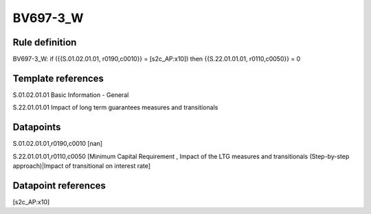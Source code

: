 =========
BV697-3_W
=========

Rule definition
---------------

BV697-3_W: if ({{S.01.02.01.01, r0190,c0010}} = [s2c_AP:x10]) then {{S.22.01.01.01, r0110,c0050}} = 0


Template references
-------------------

S.01.02.01.01 Basic Information - General

S.22.01.01.01 Impact of long term guarantees measures and transitionals


Datapoints
----------

S.01.02.01.01,r0190,c0010 [nan]

S.22.01.01.01,r0110,c0050 [Minimum Capital Requirement , Impact of the LTG measures and transitionals (Step-by-step approach)|Impact of transitional on interest rate]



Datapoint references
--------------------

[s2c_AP:x10]